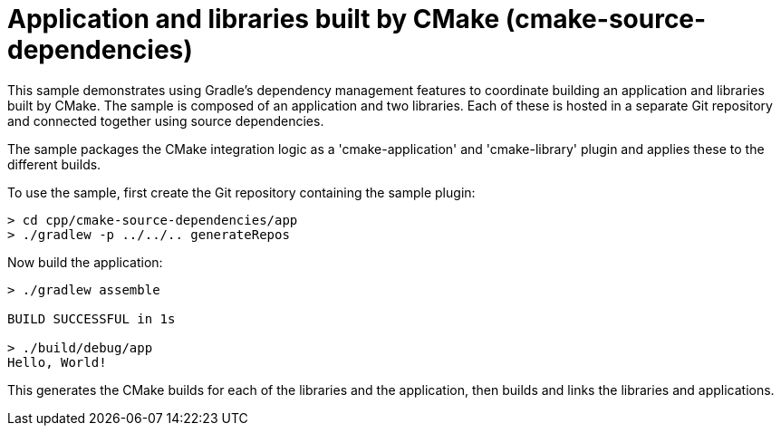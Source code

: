 = Application and libraries built by CMake (cmake-source-dependencies)

This sample demonstrates using Gradle's dependency management features to coordinate building an application and libraries built by CMake.
The sample is composed of an application and two libraries.
Each of these is hosted in a separate Git repository and connected together using source dependencies.

The sample packages the CMake integration logic as a 'cmake-application' and 'cmake-library' plugin and applies these to the different builds.

To use the sample, first create the Git repository containing the sample plugin:

```
> cd cpp/cmake-source-dependencies/app
> ./gradlew -p ../../.. generateRepos
```

Now build the application:

```
> ./gradlew assemble

BUILD SUCCESSFUL in 1s

> ./build/debug/app
Hello, World!
```

This generates the CMake builds for each of the libraries and the application, then builds and links the libraries and applications.
